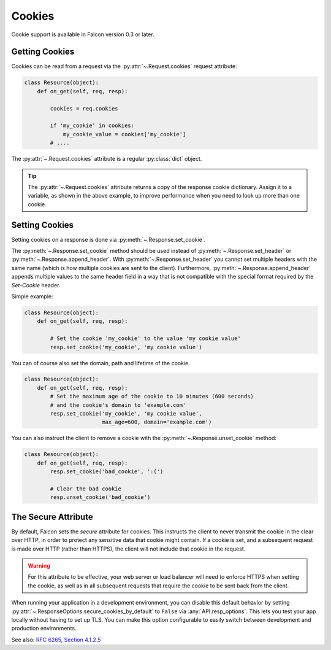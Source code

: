 .. _cookies:

Cookies
-------

Cookie support is available in Falcon version 0.3 or later.

.. _getting-cookies:

Getting Cookies
~~~~~~~~~~~~~~~

Cookies can be read from a request via the :py:attr:`~.Request.cookies`
request attribute:

.. code:: python

    class Resource(object):
        def on_get(self, req, resp):

            cookies = req.cookies

            if 'my_cookie' in cookies:
                my_cookie_value = cookies['my_cookie']
            # ....

The :py:attr:`~.Request.cookies` attribute is a regular
:py:class:`dict` object.

.. tip ::

    The :py:attr:`~.Request.cookies` attribute returns a
    copy of the response cookie dictionary. Assign it to a variable, as
    shown in the above example, to improve performance when you need to
    look up more than one cookie.

.. _setting-cookies:

Setting Cookies
~~~~~~~~~~~~~~~

Setting cookies on a response is done via :py:meth:`~.Response.set_cookie`.

The :py:meth:`~.Response.set_cookie` method should be used instead of
:py:meth:`~.Response.set_header` or :py:meth:`~.Response.append_header`.
With :py:meth:`~.Response.set_header` you cannot set multiple headers
with the same name (which is how multiple cookies are sent to the client).
Furthermore, :py:meth:`~.Response.append_header` appends multiple values
to the same header field in a way that is not compatible with the special
format required by the `Set-Cookie` header.

Simple example:

.. code:: python

    class Resource(object):
        def on_get(self, req, resp):

            # Set the cookie 'my_cookie' to the value 'my cookie value'
            resp.set_cookie('my_cookie', 'my cookie value')


You can of course also set the domain, path and lifetime of the cookie.

.. code:: python

    class Resource(object):
        def on_get(self, req, resp):
            # Set the maximum age of the cookie to 10 minutes (600 seconds)
            # and the cookie's domain to 'example.com'
            resp.set_cookie('my_cookie', 'my cookie value',
                            max_age=600, domain='example.com')


You can also instruct the client to remove a cookie with the
:py:meth:`~.Response.unset_cookie` method:

.. code:: python

    class Resource(object):
        def on_get(self, req, resp):
            resp.set_cookie('bad_cookie', ':(')

            # Clear the bad cookie
            resp.unset_cookie('bad_cookie')

.. _cookie-secure-attribute:

The Secure Attribute
~~~~~~~~~~~~~~~~~~~~

By default, Falcon sets the `secure` attribute for cookies. This
instructs the client to never transmit the cookie in the clear over
HTTP, in order to protect any sensitive data that cookie might
contain. If a cookie is set, and a subsequent request is made over
HTTP (rather than HTTPS), the client will not include that cookie in
the request.

.. warning::

    For this attribute to be effective, your web server or load
    balancer will need to enforce HTTPS when setting the cookie, as
    well as in all subsequent requests that require the cookie to be
    sent back from the client.

When running your application in a development environment, you can
disable this default behavior by setting
:py:attr:`~.ResponseOptions.secure_cookies_by_default` to ``False``
via :any:`API.resp_options`. This lets you test your app locally
without having to set up TLS. You can make this option configurable to
easily switch between development and production environments.

See also: `RFC 6265, Section 4.1.2.5`_

.. _RFC 6265, Section 4.1.2.5:
    https://tools.ietf.org/html/rfc6265#section-4.1.2.5
